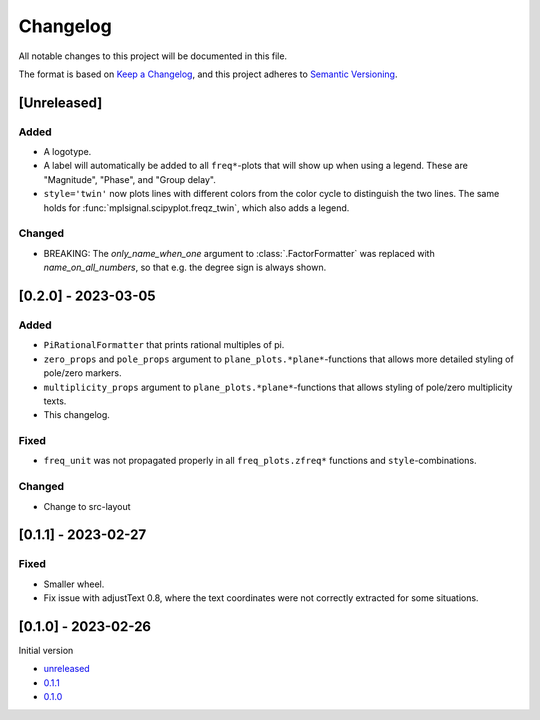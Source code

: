 Changelog
=========

All notable changes to this project will be documented in this file.

The format is based on `Keep a Changelog <https://keepachangelog.com/en/1.0.0/>`_,
and this project adheres to `Semantic Versioning <https://semver.org/spec/v2.0.0.html>`_.

[Unreleased]
------------

Added
^^^^^

- A logotype.
- A label will automatically be added to all ``freq*``-plots that will show up when
  using a legend. These are "Magnitude", "Phase", and "Group delay".
- ``style='twin'`` now plots lines with different colors from the color cycle to
  distinguish the two lines. The same holds for :func:`mplsignal.scipyplot.freqz_twin`,
  which also adds a legend.

Changed
^^^^^^^

- BREAKING: The *only_name_when_one* argument to :class:`.FactorFormatter` was replaced with
  *name_on_all_numbers*, so that e.g. the degree sign is always shown.

[0.2.0] - 2023-03-05
--------------------

Added
^^^^^

- ``PiRationalFormatter`` that prints rational multiples of pi.
- ``zero_props`` and ``pole_props`` argument to ``plane_plots.*plane*``-functions
  that allows more detailed styling of pole/zero markers.
- ``multiplicity_props`` argument to ``plane_plots.*plane*``-functions that allows
  styling of pole/zero multiplicity texts.
- This changelog.

Fixed
^^^^^

- ``freq_unit`` was not propagated properly in all ``freq_plots.zfreq*`` functions and
  ``style``-combinations.

Changed
^^^^^^^

- Change to src-layout

[0.1.1] - 2023-02-27
--------------------

Fixed
^^^^^

- Smaller wheel.
- Fix issue with adjustText 0.8, where the text coordinates were not correctly extracted
  for some situations.

[0.1.0] - 2023-02-26
--------------------

Initial version

- `unreleased <https://github.com/oscargus/mplsignal/compare/v0.1.1...HEAD>`_
- `0.1.1 <https://github.com/oscargus/mplsignal/compare/v0.1.0...v0.1.1>`_
- `0.1.0 <https://github.com/oscargus/mplsignal/releases/tag/v0.1.0>`_
